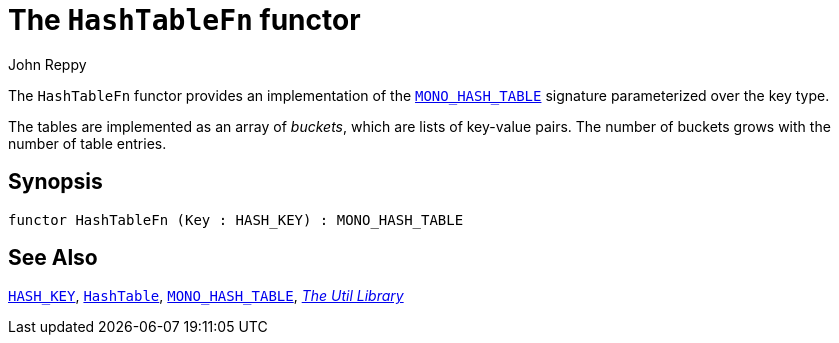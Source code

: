 = The `HashTableFn` functor
:Author: John Reppy
:Date: {release-date}
:stem: latexmath
:source-highlighter: pygments
:VERSION: {smlnj-version}

The `HashTableFn` functor provides an implementation of the
xref:sig-MONO_HASH_TABLE.adoc[`MONO_HASH_TABLE`] signature parameterized
over the key type.

The tables are implemented as an array of _buckets_, which are
lists of key-value pairs.  The number of buckets grows with the number
of table entries.

== Synopsis

[source,sml]
------------
functor HashTableFn (Key : HASH_KEY) : MONO_HASH_TABLE
------------

== See Also

xref:sig-HASH_KEY.adoc[`HASH_KEY`],
xref:str-HashTable.adoc[`HashTable`],
xref:sig-MONO_HASH_TABLE.adoc[`MONO_HASH_TABLE`],
xref:smlnj-lib.adoc[__The Util Library__]
